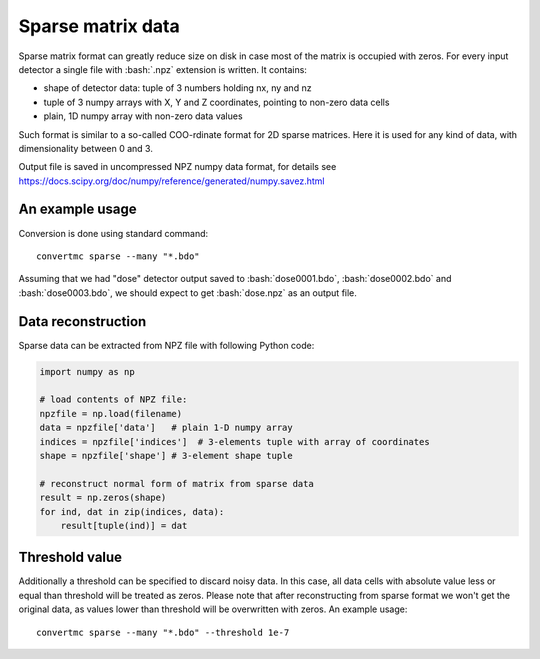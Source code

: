.. highlight:: bash

.. role:: bash(code)
   :language: bash

Sparse matrix data
==================

Sparse matrix format can greatly reduce size on disk in case most of the matrix is occupied with zeros.
For every input detector a single file with :bash:`.npz` extension is written. It contains:

* shape of detector data: tuple of 3 numbers holding nx, ny and nz
* tuple of 3 numpy arrays with X, Y and Z coordinates, pointing to non-zero data cells
* plain, 1D numpy array with non-zero data values

Such format is similar to a so-called COO-rdinate format for 2D sparse matrices.
Here it is used for any kind of data, with dimensionality between 0 and 3.

Output file is saved in uncompressed NPZ numpy data format,
for details see https://docs.scipy.org/doc/numpy/reference/generated/numpy.savez.html


An example usage
----------------

Conversion is done using standard command::

    convertmc sparse --many "*.bdo"


Assuming that we had "dose" detector output saved to :bash:`dose0001.bdo`, :bash:`dose0002.bdo` and :bash:`dose0003.bdo`,
we should expect to get :bash:`dose.npz` as an output file.

Data reconstruction
-------------------

Sparse data can be extracted from NPZ file with following Python code:

.. code-block:: python

   import numpy as np

   # load contents of NPZ file:
   npzfile = np.load(filename)
   data = npzfile['data']   # plain 1-D numpy array
   indices = npzfile['indices']  # 3-elements tuple with array of coordinates
   shape = npzfile['shape'] # 3-element shape tuple

   # reconstruct normal form of matrix from sparse data
   result = np.zeros(shape)
   for ind, dat in zip(indices, data):
       result[tuple(ind)] = dat


Threshold value
---------------

Additionally a threshold can be specified to discard noisy data.
In this case, all data cells with absolute value less or equal than threshold will be treated as zeros.
Please note that after reconstructing from sparse format we won't get the original data,
as values lower than threshold will be overwritten with zeros.
An example usage::

    convertmc sparse --many "*.bdo" --threshold 1e-7
